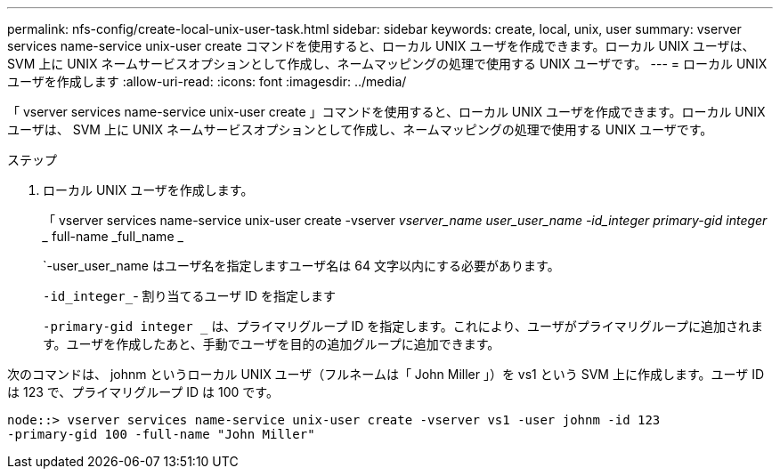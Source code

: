---
permalink: nfs-config/create-local-unix-user-task.html 
sidebar: sidebar 
keywords: create, local, unix, user 
summary: vserver services name-service unix-user create コマンドを使用すると、ローカル UNIX ユーザを作成できます。ローカル UNIX ユーザは、 SVM 上に UNIX ネームサービスオプションとして作成し、ネームマッピングの処理で使用する UNIX ユーザです。 
---
= ローカル UNIX ユーザを作成します
:allow-uri-read: 
:icons: font
:imagesdir: ../media/


[role="lead"]
「 vserver services name-service unix-user create 」コマンドを使用すると、ローカル UNIX ユーザを作成できます。ローカル UNIX ユーザは、 SVM 上に UNIX ネームサービスオプションとして作成し、ネームマッピングの処理で使用する UNIX ユーザです。

.ステップ
. ローカル UNIX ユーザを作成します。
+
「 vserver services name-service unix-user create -vserver _vserver_name __ user_user_name -id_integer __ primary-gid integer __ full-name _full_name _

+
`-user_user_name はユーザ名を指定しますユーザ名は 64 文字以内にする必要があります。

+
`-id_integer_`- 割り当てるユーザ ID を指定します

+
`-primary-gid integer _` は、プライマリグループ ID を指定します。これにより、ユーザがプライマリグループに追加されます。ユーザを作成したあと、手動でユーザを目的の追加グループに追加できます。



次のコマンドは、 johnm というローカル UNIX ユーザ（フルネームは「 John Miller 」）を vs1 という SVM 上に作成します。ユーザ ID は 123 で、プライマリグループ ID は 100 です。

[listing]
----
node::> vserver services name-service unix-user create -vserver vs1 -user johnm -id 123
-primary-gid 100 -full-name "John Miller"
----